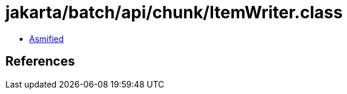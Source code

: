 = jakarta/batch/api/chunk/ItemWriter.class

 - link:ItemWriter-asmified.java[Asmified]

== References

